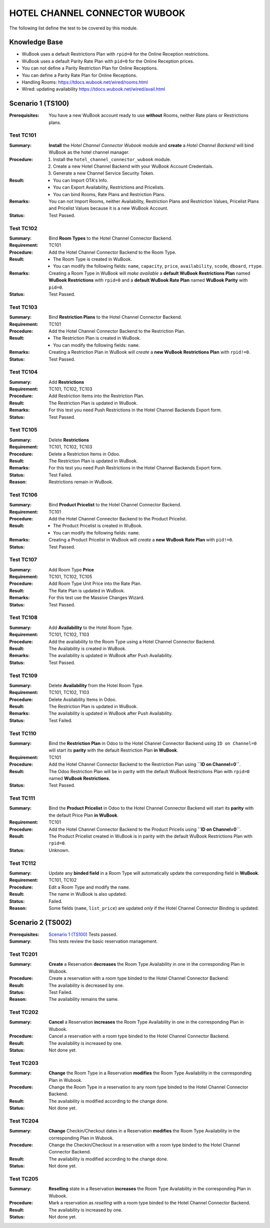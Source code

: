 ==============================
HOTEL CHANNEL CONNECTOR WUBOOK
==============================

The following list define the test to be covered by this module.

Knowledge Base
==============
- WuBook uses a default Restrictions Plan with ``rpid=0`` for the Online Reception restrictions.
- WuBook uses a default Parity Rate Plan with ``pid=0`` for the Online Reception prices.
- You can not define a Parity Restriction Plan for Online Receptions.
- You can define a Parity Rate Plan for Online Receptions.
- Handling Rooms: https://tdocs.wubook.net/wired/rooms.html
- Wired: updating availability https://tdocs.wubook.net/wired/avail.html

Scenario 1 (TS100)
==================
:Prerequisites: You have a new WuBook account ready to use **without** Rooms,
 neither Rate plans or Restrictions plans.

Test TC101
----------

:Summary: **Install** the `Hotel Channel Connector Wubook` module and
 **create** a `Hotel Channel Backend` will bind WuBook as the hotel channel manager.

:Procedure:
 1. Install the ``hotel_channel_connector_wubook`` module.
 2. Create a new Hotel Channel Backend with your WuBook Account Credentials.
 3. Generate a new Channel Service Security Token.

:Result:
 - You can Import OTA's Info.
 - You can Export Availability, Restrictions and Pricelists.
 - You can bind Rooms, Rate Plans and Restriction Plans.

:Remarks: You can not Import Rooms, neither Availability, Restriction Plans and Restriction Values,
 Pricelist Plans and Pricelist Values because it is a new WuBook Account.

:Status: Test Passed.

Test TC102
----------

:Summary: Bind **Room Types** to the Hotel Channel Connector Backend.

:Requirement: TC101

:Procedure: Add the Hotel Channel Connector Backend to the Room Type.

:Result:
 - The Room Type is created in WuBook.
 - You can modify the following fields: ``name``, ``capacity``, ``price``, ``availability``,
   ``scode``, ``dboard``, ``rtype``.

:Remarks: Creating a Room Type in WuBook will `make available`
 a **default WuBook Restrictions Plan** named **WuBook Restrictions** with ``rpid=0`` and
 a **default WuBook Rate Plan** named **WuBook Parity** with ``pid=0``.

:Status: Test Passed.

Test TC103
----------

:Summary: Bind **Restriction Plans** to the Hotel Channel Connector Backend.

:Requirement: TC101

:Procedure: Add the Hotel Channel Connector Backend to the Restriction Plan.

:Result:
 - The Restriction Plan is created in WuBook.
 - You can modify the following fields: ``name``.

:Remarks: Creating a Restriction Plan in WuBook will `create`
 a **new WuBook Restrictions Plan** with ``rpid!=0``.

:Status: Test Passed.

Test TC104
----------

:Summary: Add **Restrictions**

:Requirement: TC101, TC102, TC103

:Procedure: Add Restriction Items into the Restriction Plan.

:Result: The Restriction Plan is updated in WuBook.

:Remarks: For this test you need Push Restrictions in the Hotel Channel Backends Export form.

:Status: Test Passed.

Test TC105
----------

:Summary: Delete **Restrictions**

:Requirement: TC101, TC102, TC103

:Procedure: Delete a Restriction Items in Odoo.

:Result: The Restriction Plan is updated in WuBook.

:Remarks: For this test you need Push Restrictions in the Hotel Channel Backends Export form.

:Status: Test Failed.

:Reason: Restrictions remain in WuBook.

Test TC106
----------

:Summary: Bind **Product Pricelist** to the Hotel Channel Connector Backend.

:Requirement: TC101

:Procedure: Add the Hotel Channel Connector Backend to the Product Pricelist.

:Result:
 - The Product Pricelist is created in WuBook.
 - You can modify the following fields: ``name``.

:Remarks: Creating a Product Pricelist in WuBook will `create` a
 **new WuBook Rate Plan** with ``pid!=0``.

:Status: Test Passed.

Test TC107
----------

:Summary: Add Room Type **Price**

:Requirement: TC101, TC102, TC105

:Procedure: Add Room Type Unit Price into the Rate Plan.

:Result: The Rate Plan is updated in WuBook.

:Remarks: For this test use the Massive Changes Wizard.

:Status: Test Passed.

Test TC108
----------

:Summary: Add **Availability** to the Hotel Room Type.

:Requirement: TC101, TC102, T103

:Procedure: Add the availability to the Room Type using a Hotel Channel Connector Backend.

:Result: The Availability is created in WuBook.

:Remarks: The availability is updated in WuBook after Push Availability.

:Status: Test Passed.

Test TC109
----------

:Summary: Delete **Availability** from the Hotel Room Type.

:Requirement: TC101, TC102, T103

:Procedure: Delete Availability Items in Odoo.

:Result: The Restriction Plan is updated in WuBook.

:Remarks: The availability is updated in WuBook after Push Availability.

:Status: Test Failed.

Test TC110
----------

:Summary: Bind the **Restriction Plan** in Odoo to the Hotel Channel Connector Backend
 using ``ID on Channel=0`` will start its **parity** with the default Restriction Plan **in WuBook**.

:Requirement: TC101

:Procedure: Add the Hotel Channel Connector Backend to the Restriction Plan using **``ID on Channel=0``**.

:Result: The Odoo Restriction Plan will be in parity with the
 default WuBook Restrictions Plan with ``rpid=0`` named **WuBook Restrictions**.

:Status: Test Passed.

Test TC111
----------

:Summary: Bind the **Product Pricelist** in Odoo to the Hotel Channel Connector Backend
 will start its **parity** with the default Price Plan **in WuBook**.

:Requirement: TC101

:Procedure: Add the Hotel Channel Connector Backend to the Product Pricelis using **``ID on Channel=0``**.

:Result: The Product Pricelist created in WuBook is in parity with the
 default WuBook Restrictions Plan with ``rpid=0``.

:Status: Unknown.

Test TC112
----------

:Summary: Update any **binded field** in a Room Type will automatically update the corresponding field in **WuBook**.

:Requirement: TC101, TC102

:Procedure: Edit a Room Type and modify the ``name``.

:Result: The name in WuBook is also updated.

:Status: Failed.

:Reason: Some fields (``name``, ``list_price``) are updated `only` if the Hotel Channel Connector Binding is updated.


Scenario 2 (TS002)
==================
:Prerequisites: `Scenario 1 (TS100)`_ Tests passed.

:Summary: This tests review the basic reservation management.

Test TC201
----------

:Summary: **Create** a Reservation **decreases** the Room Type Availability in one in the corresponding Plan in Wubook.

:Procedure: Create a reservation with a room type binded to the Hotel Channel Connector Backend.

:Result: The availability is decreased by one.

:Status: Test Failed.

:Reason: The availability remains the same.

Test TC202
----------

:Summary: **Cancel** a Reservation **increases** the Room Type Availability in one in the corresponding Plan in Wubook.

:Procedure: Cancel a reservation with a room type binded to the Hotel Channel Connector Backend.

:Result: The availability is increased by one.

:Status: Not done yet.

Test TC203
----------

:Summary: **Change** the Room Type in a Reservation **modifies** the Room Type Availability
 in the corresponding Plan in Wubook.

:Procedure: Change the Room Type in a reservation to any room type binded to the Hotel Channel Connector Backend.

:Result: The availability is modified according to the change done.

:Status: Not done yet.

Test TC204
----------

:Summary: **Change** Checkin/Checkout dates in a Reservation **modifies** the Room Type Availability
 in the corresponding Plan in Wubook.

:Procedure: Change the Checkin/Checkout in a reservation with a room type binded to the Hotel Channel Connector Backend.

:Result: The availability is modified according to the change done.

:Status: Not done yet.

Test TC205
----------

:Summary: **Reselling** state in a Reservation **increases** the Room Type Availability
 in the corresponding Plan in Wubook.

:Procedure: Mark a reservation as `reselling` with a room type binded to the Hotel Channel Connector Backend.

:Result: The availability is increased by one.

:Status: Not done yet.